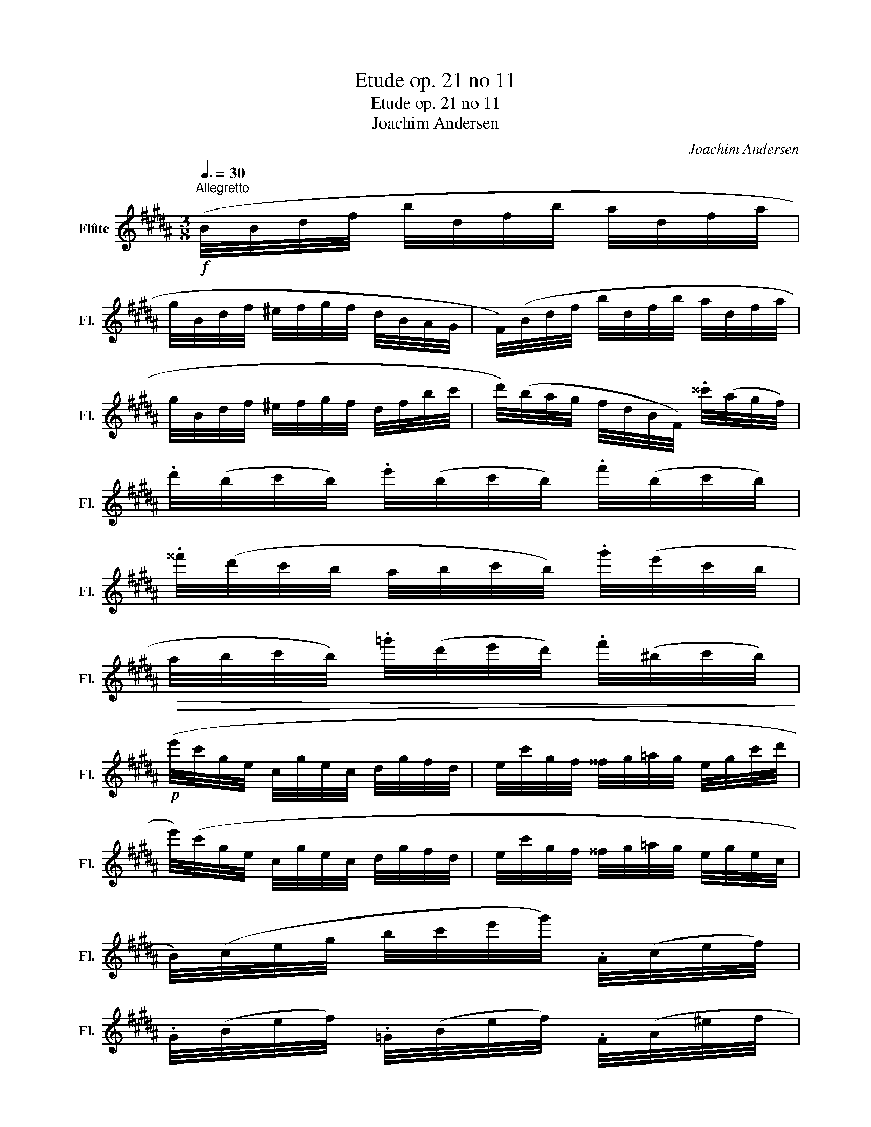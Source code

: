 X:1
T:Etude op. 21 no 11
T:Etude op. 21 no 11
T:Joachim Andersen
C:Joachim Andersen
L:1/8
Q:3/8=30
M:3/8
K:B
V:1 treble nm="Flûte" snm="Fl."
V:1
"^Allegretto"!f! (B/4B/4d/4f/4 b/4d/4f/4b/4 a/4d/4f/4a/4 | %1
 g/4B/4d/4f/4 ^e/4f/4g/4f/4 d/4B/4A/4G/4 | F/4)(B/4d/4f/4 b/4d/4f/4b/4 a/4d/4f/4a/4 | %3
 g/4B/4d/4f/4 ^e/4f/4g/4f/4 d/4f/4b/4c'/4 | d'/4)(b/4a/4g/4 f/4d/4B/4F/4) .^^c'/4(a/4g/4f/4) | %5
 .d'/4(b/4c'/4b/4) .e'/4(b/4c'/4b/4) .f'/4(b/4c'/4b/4) | %6
 .^^f'/4(d'/4c'/4b/4 a/4b/4c'/4b/4) .g'/4(e'/4c'/4b/4 | %7
!>(! a/4b/4c'/4b/4) .=g'/4(d'/4e'/4d'/4) .f'/4(^b/4c'/4b/4)!>)! | %8
!p! (e'/4c'/4g/4e/4 c/4g/4e/4c/4 d/4g/4f/4d/4 | e/4c'/4g/4f/4 ^^f/4g/4=a/4g/4 e/4g/4c'/4d'/4 | %10
 e'/4)(c'/4g/4e/4 c/4g/4e/4c/4 d/4g/4f/4d/4 | e/4c'/4g/4f/4 ^^f/4g/4=a/4g/4 e/4g/4e/4c/4 | %12
 B/4)(c/4e/4g/4 b/4c'/4e'/4g'/4) .A/4(c/4e/4f/4) | %13
 .G/4(B/4e/4f/4) .=G/4(B/4e/4f/4) .F/4(A/4^e/4f/4 | %14
 g/4f/4)"_cresc."(D/4F/4 c/4B/4)(F/4B/4 e/4d/4)!<(!(B/4d/4 | %15
 g/4f/4)(d/4f/4 c'/4b/4)(f/4b/4 e'/4d'/4b/4f/4!<)! | %16
!mf! d'/4)(c'/4a/4f/4 e/4c/4A/4F/4) .c'/4(a/4f/4e/4) | %17
 .c'/4(b/4f/4d/4) .b/4(f/4d/4B/4) (g/4f/4d/4f/4 | a/4)(g/4f/4e/4 c/4A/4G/4F/4) .g/4(f/4e/4c/4) | %19
 .g/4(f/4d/4B/4) .f/4(d/4B/4F/4) (B/4d/4f/4b/4 | c'/4)(b/4g/4e/4 c/4B/4G/4E/4) (.b/4g/4f/4e/4) | %21
 .c'/4(b/4f/4d/4 c/4B/4F/4D/4)!>(! .b/4(f/4e/4d/4) | %22
 .b/4(a/4g/4^e/4 ^^c/4B/4^^G/4A/4 c/4e/4^^g/4!>)!a/4 | b/4)(a/4f/4d/4 B/4A/4F/4G/4 A/4d/4f/4a/4 | %24
!mf! d'/4)(c'/4a/4f/4 e/4c/4A/4F/4) .c'/4(a/4f/4e/4) | %25
 .c'/4(b/4f/4d/4) .b/4(f/4d/4B/4) (g/4f/4d/4f/4 | %26
 a/4)(g/4f/4e/4 c/4A/4G/4F/4)!<(! .g/4(f/4e/4c/4) | %27
 .g/4(f/4d/4B/4) .f/4!<)!(d/4B/4F/4 B/4d/4f/4b/4) | %28
!f! (=D/4=G/4B/4=d/4 =g/4=a/4^a/4b/4) (b/4=a/4=c'/4e'/4) | %29
 (e'/4=d'/4b/4=g/4 e/4=d/4B/4=G/4 F/4=F/4E/4_E/4 | %30
!pp! =D/4=G/4=A/4^A/4 B/4^B/4c/4=d/4) (=c/4d/4b/4=a/4) | %31
 (B/4=d/4=a/4=g/4)!<(! (=A/4=c/4e/4_e/4 d/4f/4a/4=c'/4!<)! | %32
!f! !>!e'/4)(=d'/4b/4=g/4 e/4=d/4B/4=G/4) (!>!e'/4d'/4b/4f/4 | %33
 e/4=d/4B/4F/4) (!>!e'/4=d'/4b/4g/4 =f/4d/4c/4=c/4 | %34
 B/4^B/4c/4=d/4) (A/4!>(!=B/4c/4d/4) (=A/4B/4c/4d/4)!>)! | %35
 (G/4=A/4^A/4B/4) (=G/4B/4)(F/4B/4) (^E/4F/4G/4^G/4 | %36
!p! F/4)(F/4A/4c/4 f/4c/4A/4F/4 A/4)(A/4c/4f/4 | %37
"_cresc." a/4f/4c/4A/4 c/4)(c/4f/4a/4 c'/4a/4f/4c/4 | %38
 e/4)(f/4a/4c'/4 e'/4d'/4c'/4b/4 a/4g/4f/4^e/4 | g/4!<(!f/4e/4d/4 c/4B/4A/4G/4 F/4^^F/4G/4A/4!<)! | %40
!f! B/4)(B/4d/4f/4 b/4d/4f/4b/4 a/4d/4f/4a/4 | g/4B/4d/4f/4 ^e/4f/4g/4f/4 d/4B/4A/4G/4 | %42
 F/4)(B/4d/4f/4 b/4d/4f/4b/4 a/4d/4f/4a/4 | g/4B/4d/4f/4 ^e/4f/4g/4f/4 d/4f/4b/4c'/4 | %44
 d'/4)(b/4a/4g/4 f/4d/4B/4F/4) .^^c'/4(a/4g/4f/4) | %45
 .d'/4(b/4c'/4b/4) .e'/4(b/4c'/4b/4) .f'/4(b/4c'/4b/4) | %46
 .^^f'/4(d'/4c'/4b/4 a/4b/4c'/4b/4) .g'/4(e'/4c'/4b/4 | a/4b/4c'/4b/4) (g/4e/4c/4G/4 E/4G/4c/4d/4 | %48
 e/4)(f/4a/4c'/4 e'/4d'/4c'/4b/4 a/4g/4f/4e/4 | d/4)(d/4f/4b/4) .a/4(c/4e/4a/4) .g/4(B/4c/4d/4 | %50
 e/4)(f/4g/4!>(!f/4 e/4c/4A/4F/4 G/4F/4=F/4E/4) | %51
 .D/4(D/4F/4B/4) .E/4(E/4G/4!>)!c/4) .F/4(F/4=A/4d/4) | %52
!p! .=A/4(A/4B/4f/4!<(! e/4)(B/4c/4B/4 A/4G/4F/4E/4)!<)! | %53
!p! .B/4!<(!(B/4c/4g/4 f/4)(c/4d/4c/4 B/4A/4!<)!G/4F/4) | %54
!mf! .e/4(e/4f/4c'/4) .d/4(d/4f/4b/4)!>(! .=d/4(d/4f/4b/4) | %55
 .B/4(B/4=d/4=g/4) .=G/4(G/4B/4d/4) .G/4!>)!(G/4B/4e/4) | %56
!p! .F/4(F/4B/4!<(!d/4 f/4)(B/4d/4f/4 b/4)(d/4f/4b/4 | %57
 d'/4)(f/4b/4d'/4!<)! f'/4e'/4d'/4c'/4"_cresc." b/4a/4g/4f/4 | %58
 ^e/4)(f/4g/4f/4 =e/4d/4c/4B/4 A/4G/4F/4^E/4 |!<(! G/4F/4)(e/4d/4 c/4^B/4c/4d/4 e/4f/4g/4a/4!<)! | %60
!f! b/4)(B/4d/4f/4 b/4f/4d/4B/4 a/4f/4d/4B/4 | g/4B/4d/4g/4 f/4d/4B/4F/4 D/4F/4B/4d/4 | %62
 f/4)(B/4d/4f/4 b/4f/4d/4B/4 a/4f/4d/4B/4 | g/4B/4d/4g/4 f/4d/4B/4F/4 D/4F/4B/4c/4 | %64
 d/4)(B/4A/4G/4 F/4B/4d/4e/4 f/4)(d/4c/4B/4 | A/4B/4d/4f/4 b/4)(f/4d/4B/4) .d'/4(b/4f/4d/4) | %66
 .f'/4(d'/4b/4f/4 d/4B/4F/4D/4 F/4B/4d/4f/4 | b/4d'/4)(f'/4d'/4 b/4f/4d/4B/4 d/4f/4b/4d'/4) | (B3 | %69
!f! b) z z |] %70

